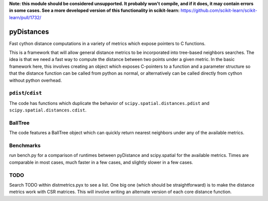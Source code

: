 **Note: this module should be considered unsupported.  It probably won't compile,
and if it does, it may contain errors in some cases.  See a more developed version
of this functionality in scikit-learn:** https://github.com/scikit-learn/scikit-learn/pull/1732/

===========
pyDistances
===========
Fast cython distance computations in a variety of metrics which expose
pointers to C functions.

This is a framework that will allow general distance
metrics to be incorporated into tree-based neighbors searches.
The idea is that we need a fast way to compute the distance between two points
under a given metric.  In the basic framework here, this involves creating
an object which exposes C-pointers to a function and a parameter structure
so that the distance function can be called from python as normal, 
or alternatively can be called directly from cython without python overhead.

``pdist``/``cdist``
-------------------
The code has functions which duplicate the behavior of
``scipy.spatial.distances.pdist`` and ``scipy.spatial.distances.cdist``.

BallTree
--------
The code features a BallTree object which can quickly return nearest neighbors
under any of the available metrics.

Benchmarks
----------
run bench.py for a comparison of runtimes between pyDistance and scipy.spatial
for the available metrics.  Times are comparable in most cases, much faster
in a few cases, and slightly slower in a few cases.

TODO
----
Search TODO within distmetrics.pyx to see a list.  One big one (which should
be straightforward) is to make the distance metrics work with CSR matrices.
This will involve writing an alternate version of each core distance function.

